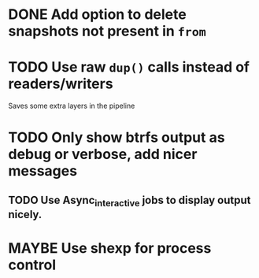#+TODO: TODO(t) MAYBE(m) | DONE(d) NOTDONE(n)

* DONE Add option to delete snapshots not present in =from=
  CLOSED: [2018-08-20 Mon 21:59]
* TODO Use raw ~dup()~ calls instead of readers/writers
  Saves some extra layers in the pipeline
* TODO Only show btrfs output as debug or verbose, add nicer messages
** TODO Use Async_interactive jobs to display output nicely.
* MAYBE Use shexp for process control
